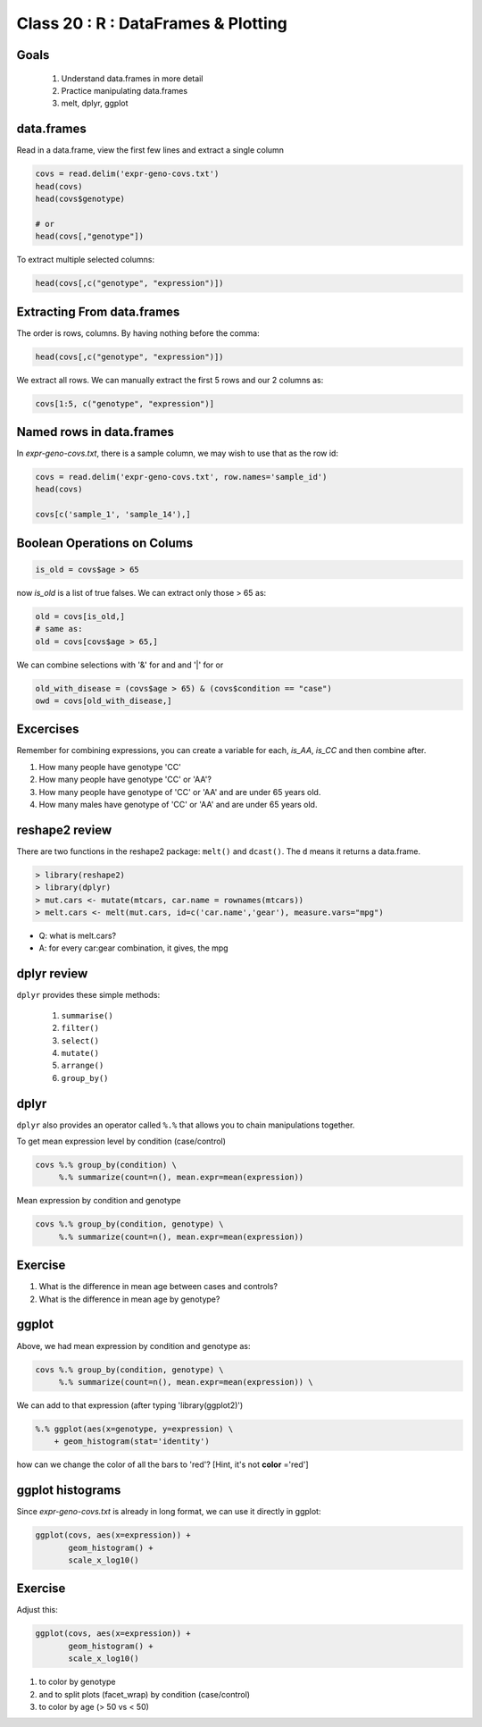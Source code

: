 ************************************
Class 20 : R : DataFrames & Plotting
************************************

Goals
=====

 #. Understand data.frames in more detail
 #. Practice manipulating data.frames
 #. melt, dplyr, ggplot

data.frames
===========

Read in a data.frame, view the first few lines and
extract a single column

.. code-block:: r

    covs = read.delim('expr-geno-covs.txt')
    head(covs)
    head(covs$genotype)

    # or
    head(covs[,"genotype"])

To extract multiple selected columns:

.. code-block:: r

    head(covs[,c("genotype", "expression")])


Extracting From data.frames
===========================

The order is rows, columns. By having nothing before the comma:

.. code-block:: r

    head(covs[,c("genotype", "expression")])

We extract all rows. We can manually extract the first 5 rows and our 2 columns
as:

.. code-block:: r

    covs[1:5, c("genotype", "expression")]

Named rows in data.frames
=========================

In `expr-geno-covs.txt`, there is a sample column, we may wish to use
that as the row id:

.. code-block:: r

    covs = read.delim('expr-geno-covs.txt', row.names='sample_id')
    head(covs)

    covs[c('sample_1', 'sample_14'),]

Boolean Operations on Colums
============================

.. code-block:: r
    
    is_old = covs$age > 65

now `is_old` is a list of true falses. We can extract only those > 65 as:

.. code-block:: r

    old = covs[is_old,]
    # same as:
    old = covs[covs$age > 65,]

We can combine selections with '&' for and and '|' for or

.. code-block:: r
    
    old_with_disease = (covs$age > 65) & (covs$condition == "case")
    owd = covs[old_with_disease,]

Excercises
==========

Remember for combining expressions, you can create a variable for each, `is_AA`,
`is_CC` and then combine after.

#. How many people have genotype 'CC'
#. How many people have genotype 'CC' or 'AA'?
#. How many people have genotype of 'CC' or 'AA' and are under 65 years old.
#. How many males have genotype of 'CC' or 'AA' and are under 65 years old.


reshape2 review
===============

There are two functions in the reshape2 package: ``melt()`` and
``dcast()``. The ``d`` means it returns a data.frame.


.. code-block:: r

   > library(reshape2)
   > library(dplyr)
   > mut.cars <- mutate(mtcars, car.name = rownames(mtcars))
   > melt.cars <- melt(mut.cars, id=c('car.name','gear'), measure.vars="mpg")


+ Q: what is melt.cars?
+ A: for every car:gear combination, it gives, the mpg

dplyr review
============

``dplyr`` provides these simple methods:

    #. ``summarise()``
    #. ``filter()``
    #. ``select()``
    #. ``mutate()``
    #. ``arrange()``
    #. ``group_by()``


dplyr
=====
``dplyr`` also provides an operator called ``%.%`` that allows you to
chain manipulations together.

To get mean expression level by condition (case/control)

.. code-block:: r

    covs %.% group_by(condition) \
         %.% summarize(count=n(), mean.expr=mean(expression))

Mean expression by condition and genotype

.. code-block:: r

    covs %.% group_by(condition, genotype) \
         %.% summarize(count=n(), mean.expr=mean(expression))


Exercise
========

#. What is the difference in mean age between cases and controls?
#. What is the difference in mean age by genotype?


ggplot
======

Above, we had mean expression by condition and genotype as:

.. code-block:: r

    covs %.% group_by(condition, genotype) \
         %.% summarize(count=n(), mean.expr=mean(expression)) \

We can add to that expression (after typing 'library(ggplot2)')

.. code-block:: r

        %.% ggplot(aes(x=genotype, y=expression) \
            + geom_histogram(stat='identity')

how can we change the color of all the bars to 'red'? [Hint, it's not
**color** ='red']

ggplot histograms
=================

Since `expr-geno-covs.txt` is already in long format, we can use it directly in
ggplot:

.. code-block:: r

    ggplot(covs, aes(x=expression)) + 
           geom_histogram() +
           scale_x_log10()

Exercise
========
Adjust this:

.. code-block:: r

    ggplot(covs, aes(x=expression)) + 
           geom_histogram() +
           scale_x_log10()


#. to color by genotype
#. and to split plots (facet_wrap) by condition (case/control)
#. to color by age (> 50 vs < 50)


